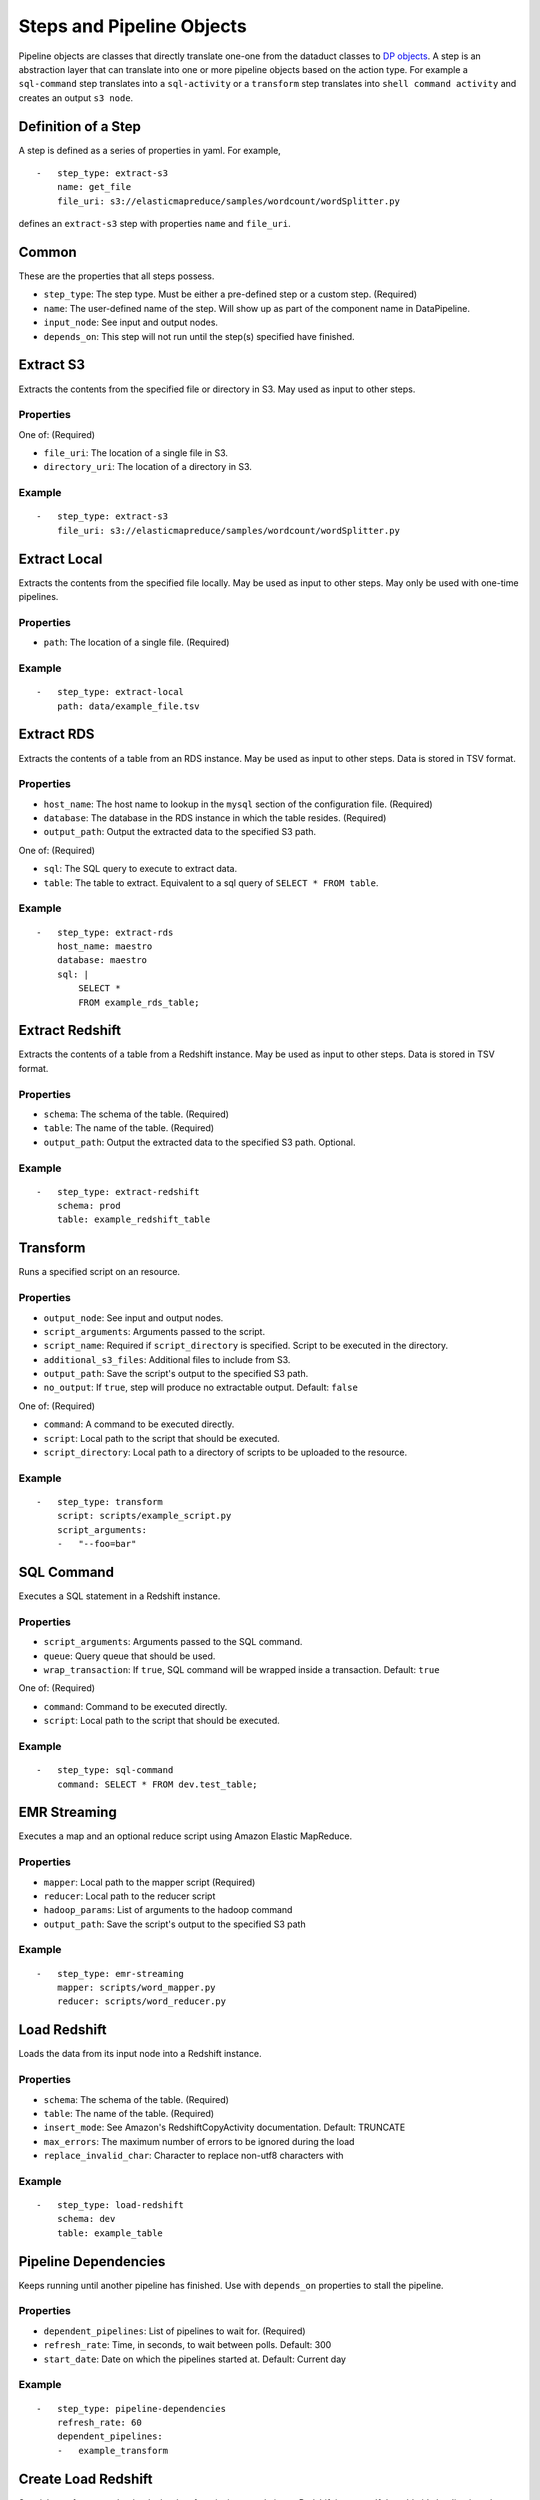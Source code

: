 Steps and Pipeline Objects
==========================

Pipeline objects are classes that directly translate one-one from the
dataduct classes to `DP
objects <http://docs.aws.amazon.com/datapipeline/latest/DeveloperGuide/dp-pipeline-objects.html>`__.
A step is an abstraction layer that can translate into one or more
pipeline objects based on the action type. For example a ``sql-command``
step translates into a ``sql-activity`` or a ``transform`` step
translates into ``shell command activity`` and creates an output
``s3 node``.

Definition of a Step
--------------------

A step is defined as a series of properties in yaml. For example,

::

    -   step_type: extract-s3
        name: get_file
        file_uri: s3://elasticmapreduce/samples/wordcount/wordSplitter.py

defines an ``extract-s3`` step with properties ``name`` and
``file_uri``.

Common
------

These are the properties that all steps possess.

-  ``step_type``: The step type. Must be either a pre-defined step or a
   custom step. (Required)
-  ``name``: The user-defined name of the step. Will show up as part of
   the component name in DataPipeline.
-  ``input_node``: See input and output nodes.
-  ``depends_on``: This step will not run until the step(s) specified
   have finished.

Extract S3
----------

Extracts the contents from the specified file or directory in S3. May
used as input to other steps.

Properties
^^^^^^^^^^

One of: (Required)

-  ``file_uri``: The location of a single file in S3.
-  ``directory_uri``: The location of a directory in S3.

Example
^^^^^^^

::

    -   step_type: extract-s3
        file_uri: s3://elasticmapreduce/samples/wordcount/wordSplitter.py

Extract Local
-------------

Extracts the contents from the specified file locally. May be used as
input to other steps. May only be used with one-time pipelines.

Properties
^^^^^^^^^^

-  ``path``: The location of a single file. (Required)

Example
^^^^^^^

::

    -   step_type: extract-local
        path: data/example_file.tsv

Extract RDS
-----------

Extracts the contents of a table from an RDS instance. May be used as
input to other steps. Data is stored in TSV format.

Properties
^^^^^^^^^^

-  ``host_name``: The host name to lookup in the ``mysql`` section of
   the configuration file. (Required)
-  ``database``: The database in the RDS instance in which the table
   resides. (Required)
-  ``output_path``: Output the extracted data to the specified S3 path.

One of: (Required)

-  ``sql``: The SQL query to execute to extract data.
-  ``table``: The table to extract. Equivalent to a sql query of
   ``SELECT * FROM table``.

Example
^^^^^^^

::

    -   step_type: extract-rds
        host_name: maestro
        database: maestro
        sql: |
            SELECT *
            FROM example_rds_table;

Extract Redshift
-------------------------

Extracts the contents of a table from a Redshift instance. May be used
as input to other steps. Data is stored in TSV format.

Properties
^^^^^^^^^^

-  ``schema``: The schema of the table. (Required)
-  ``table``: The name of the table. (Required)
-  ``output_path``: Output the extracted data to the specified S3 path.
   Optional.

Example
^^^^^^^

::

    -   step_type: extract-redshift
        schema: prod
        table: example_redshift_table

Transform
-------------------------

Runs a specified script on an resource.

Properties
^^^^^^^^^^

-  ``output_node``: See input and output nodes.
-  ``script_arguments``: Arguments passed to the script.
-  ``script_name``: Required if ``script_directory`` is specified.
   Script to be executed in the directory.
-  ``additional_s3_files``: Additional files to include from S3.
-  ``output_path``: Save the script's output to the specified S3 path.
-  ``no_output``: If ``true``, step will produce no extractable output.
   Default: ``false``

One of: (Required)

-  ``command``: A command to be executed directly.
-  ``script``: Local path to the script that should be executed.
-  ``script_directory``: Local path to a directory of scripts to be
   uploaded to the resource.

Example
^^^^^^^

::

    -   step_type: transform
        script: scripts/example_script.py
        script_arguments:
        -   "--foo=bar"

SQL Command
-------------------------

Executes a SQL statement in a Redshift instance.

Properties
^^^^^^^^^^

-  ``script_arguments``: Arguments passed to the SQL command.
-  ``queue``: Query queue that should be used.
-  ``wrap_transaction``: If ``true``, SQL command will be wrapped inside
   a transaction. Default: ``true``

One of: (Required)

-  ``command``: Command to be executed directly.
-  ``script``: Local path to the script that should be executed.

Example
^^^^^^^

::

    -   step_type: sql-command
        command: SELECT * FROM dev.test_table;

EMR Streaming
-------------------------

Executes a map and an optional reduce script using Amazon Elastic
MapReduce.

Properties
^^^^^^^^^^

-  ``mapper``: Local path to the mapper script (Required)
-  ``reducer``: Local path to the reducer script
-  ``hadoop_params``: List of arguments to the hadoop command
-  ``output_path``: Save the script's output to the specified S3 path

Example
^^^^^^^

::

    -   step_type: emr-streaming
        mapper: scripts/word_mapper.py
        reducer: scripts/word_reducer.py

Load Redshift
-------------------------

Loads the data from its input node into a Redshift instance.

Properties
^^^^^^^^^^

-  ``schema``: The schema of the table. (Required)
-  ``table``: The name of the table. (Required)
-  ``insert_mode``: See Amazon's RedshiftCopyActivity documentation.
   Default: TRUNCATE
-  ``max_errors``: The maximum number of errors to be ignored during the
   load
-  ``replace_invalid_char``: Character to replace non-utf8 characters
   with

Example
^^^^^^^

::

    -   step_type: load-redshift
        schema: dev
        table: example_table

Pipeline Dependencies
-------------------------

Keeps running until another pipeline has finished. Use with
``depends_on`` properties to stall the pipeline.

Properties
^^^^^^^^^^

-  ``dependent_pipelines``: List of pipelines to wait for. (Required)
-  ``refresh_rate``: Time, in seconds, to wait between polls. Default:
   300
-  ``start_date``: Date on which the pipelines started at. Default:
   Current day

Example
^^^^^^^

::

    -   step_type: pipeline-dependencies
        refresh_rate: 60
        dependent_pipelines:
        -   example_transform

Create Load Redshift
-------------------------

Special transform step that loads the data from its input node into a
Redshift instance. If the table it's loading into does not exist, the
table will be created.

Properties
^^^^^^^^^^

-  ``table_definition``: Schema file for the table to be loaded.
   (Required)
-  ``script_arguments``: Arguments for the runner.

   -  ``--max_error``: The maximum number of errors to be ignored during
      the load. Usage: ``--max_error=5``
   -  ``--replace_invalid_char``: Character the replace non-utf8
      characters with. Usage: ``--replace_invalid_char='?'``
   -  ``--no_escape``: If passed, does not escape special characters.
      Usage: ``--no_escape``
   -  ``--gzip``: If passed, compresses the output with gzip. Usage:
      ``--gzip``
   -  ``--command_options``: A custom SQL string as the options for the
      copy command. Usage: ``--command_options="DELIMITER '\t'"``

      -  Note: If ``--command_options`` is passed, script arguments
         ``--max_error``, ``--replace_invalid_char``, ``--no_escape``,
         and ``--gzip`` have no effect.

Example
^^^^^^^

::

    -   step_type: create-load-redshift
        table_definition: tables/dev.example_table.sql

Upsert
-------------------------

Extracts data from a Redshift instance and upserts the data into a
table. Upsert = Update + Insert. If a row already exists (by matching
primary keys), the row will be updated. If the row does not already
exist, insert the row. If the table it's upserting into does not exist,
the table will be created.

Properties
^^^^^^^^^^

-  ``destination``: Schema file for the table to upsert into. (Required)
-  ``enforce_primary_key``: If true, de-duplicates data by matching
   primary keys. Default: true
-  ``history``: Schema file for the history table to record the changes
   in the destination table.
-  ``analyze_table``: If true, runs ``ANALYZE`` on the table afterwards.
   Default: true

One of: (Required)

-  ``sql``: The SQL query to run to extract data.
-  ``script``: Local path to a SQL query to run.
-  ``source``: The table to extract. Equivalent to a sql query of
   ``SELECT * FROM source``.

Example
^^^^^^^

::

    -   step_type: upsert
        source: tables/dev.example_table.sql
        destination: tables/dev.example_table_2.sql

Reload
-------------------------

Extracts data from a Redshift instance and reloads a table with the
data. If the table it's reloading does not exist, the table will be
created.

Properties
^^^^^^^^^^

-  ``destination``: Schema file for the table to reload. (Required)
-  ``enforce_primary_key``: If true, de-duplicates data by matching
   primary keys. Default: true
-  ``history``: Schema file for the history table to record the changes
   in the destination table.
-  ``analyze_table``: If true, runs ``ANALYZE`` on the table afterwards.
   Default: true

One of: (Required)

-  ``sql``: The SQL query to run to extract data.
-  ``script``: Local path to a SQL query to run.
-  ``source``: The table to extract. Equivalent to a sql query of
   ``SELECT * FROM source``.

Example
^^^^^^^

::

    -   step_type: reload
        source: tables/dev.example_table.sql
        destination: tables/dev.example_table_2.sql

Create Update SQL
-------------------------

Creates a table if it exists and then runs a SQL command.

Properties
^^^^^^^^^^

-  ``table_definition``: Schema file for the table to create. (Required)
-  ``script_arguments``: Arguments for the SQL script.
-  ``non_transactional``: If true, does not wrap the command in a
   transaction. Default: false
-  ``analyze_table``: If true, runs ``ANALYZE`` on the table afterwards.
   Default: true

One of: (Required)

-  ``command``: SQL command to execute directly.
-  ``script``: Local path to a SQL command to run.

Example
^^^^^^^

::

    -   step_type: create-update-sql
        command: |
            DELETE FROM dev.test_table WHERE id < 0;
            INSERT INTO dev.test_table
            SELECT * FROM dev.test_table_2
            WHERE id < %s;
        table_definition: tables/dev.test_table.sql
        script_arguments:
        -   4

Primary Key Check
-------------------------

Checks for primary key violations on a specific table.

Properties
^^^^^^^^^^

-  ``table_definition``: Schema file for the table to check. (Required)
-  ``script_arguments``: Arguments for the runner script.
-  ``log_to_s3``: If true, logs the output to a file in S3. Default:
   false

Example
^^^^^^^

::

    -   step_type: primary-key-check
        table_definition: tables/dev.test_table.sql

Count Check
-------------------------

Compares the number of rows in the source and destination tables/SQL
scripts.

Properties
^^^^^^^^^^

-  ``source_host``: The source host name to lookup in the ``mysql``
   section of the configuration file. (Required)
-  ``tolerance``: Tolerance threshold, in %, for the difference in count
   between source and destination. Default: 1
-  ``log_to_s3``: If true, logs the output to a file in S3. Default:
   false
-  ``script``: Replace the default count script.
-  ``script_arguments``: Arguments for the script.

One of: (Required)

-  ``source_sql``: SQL query to select rows to count for the source.
-  ``source_count_sql``: SQL query that returns a count for the source.
-  ``source_table_name``: Name of source table to count. Equivalent to a
   source\_count\_sql of ``SELECT COUNT(1) from source_table_name``.

One of: (Required)

-  ``destination_sql``: SQL query to select rows to count for the
   destination.
-  ``destination_table_name``: Name of the destination table to count.
-  ``destination_table_definition``: Schema file for the destination
   table to count.

Example
^^^^^^^

::

    -   step_type: count-check
        source_sql: "SELECT id, name FROM networks_network;"
        source_host: maestro
        destination_sql: "SELECT network_id, network_name FROM prod.networks"
        tolerance: 2.0
        log_to_s3: true

Column Check
-------------------------

Compares a sample of rows from the source and destination tables/SQL
scripts to see if they match

Properties
^^^^^^^^^^

-  ``source_host``: The source host name to lookup in the ``mysql``
   section of the configuration file. (Required)
-  ``source_sql``: SQL query to select rows to check for the source.
   (Required)
-  ``sql_tail_for_source``: Statement to append at the end of the SQL
   query for the source
-  ``sample_size``: Number of samples to check. Default: 100
-  ``tolerance``: Tolerance threshold, in %, for mismatched rows.
   Default: 1
-  ``log_to_s3``: If true, logs the output to a file in S3. Default:
   false
-  ``script``: Replace the default column check script.
-  ``script_arguments``: Arguments for the script.

One of: (Required)

-  ``destination_sql``: SQL query to select rows to check for the
   destination.
-  ``destination_table_definition``: Schema file for the destination
   table to check.

Example
^^^^^^^

::

    -   step_type: column-check
        source_sql: "SELECT id, name FROM networks_network;"
        source_host: maestro
        destination_sql: "SELECT network_id, network_name FROM prod.networks"
        sql_tail_for_source: "ORDER BY RAND() LIMIT LIMIT_PLACEHOLDER"
        sample_size: 10
        log_to_s3: true
